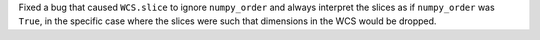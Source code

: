 Fixed a bug that caused ``WCS.slice`` to ignore ``numpy_order`` and always
interpret the slices as if ``numpy_order`` was ``True``, in the specific case
where the slices were such that dimensions in the WCS would be dropped.
